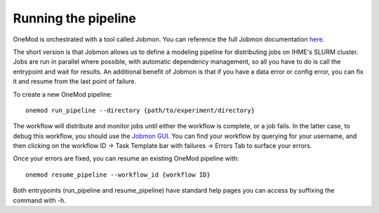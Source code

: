 
Running the pipeline
####################

OneMod is orchestrated with a tool called Jobmon. You can reference the full Jobmon documentation `here <https://jobmon.readthedocs.io/en/latest/>`_.

The short version is that Jobmon allows us to define a modeling pipeline for distributing jobs on IHME's SLURM cluster.
Jobs are run in parallel where possible, with automatic dependency management, so all you have to do is call the entrypoint
and wait for results. An additional benefit of Jobmon is that if you have a data error or config error, you can fix it and
resume from the last point of failure.

To create a new OneMod pipeline::

    onemod run_pipeline --directory {path/to/experiment/directory}

The workflow will distribute and monitor jobs until either the workflow is complete, or a job fails. In the latter case,
to debug this workflow, you should use the `Jobmon GUI <https://jobmon-gui.scicomp.ihme.washington.edu/>`_. You can find your workflow
by querying for your username, and then clicking on the workflow ID -> Task Template bar with failures -> Errors Tab to
surface your errors.

Once your errors are fixed, you can resume an existing OneMod pipeline with::

    onemod resume_pipeline --workflow_id {workflow ID}


Both entrypoints (run_pipeline and resume_pipeline) have standard help pages you can access by suffixing the command with -h.
